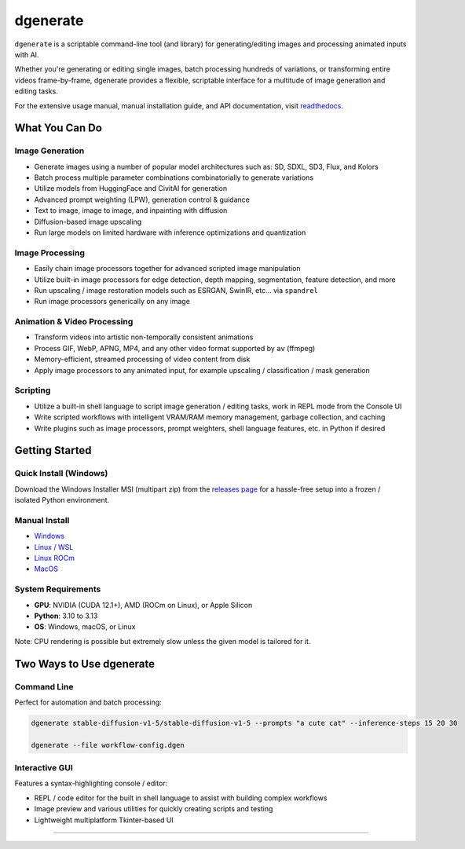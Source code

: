 .. |Documentation| image:: https://readthedocs.org/projects/dgenerate/badge/?version=v5.0.0
   :target: http://dgenerate.readthedocs.io/en/version_5.0.0/

.. |Latest Release| image:: https://img.shields.io/github/v/release/Teriks/dgenerate
   :target: https://github.com/Teriks/dgenerate/releases/latest
   :alt: GitHub Latest Release

.. |Support Dgenerate| image:: https://img.shields.io/badge/Ko–fi-support%20dgenerate%20-hotpink?logo=kofi&logoColor=white
   :target: https://ko-fi.com/teriks
   :alt: ko-fi

=========
dgenerate
=========

|Documentation| |Latest Release| |Support Dgenerate|

``dgenerate`` is a scriptable command-line tool (and library) for generating/editing images and processing animated inputs with AI.

Whether you're generating or editing single images, batch processing hundreds of variations, or transforming entire videos frame-by-frame,
dgenerate provides a flexible, scriptable interface for a multitude of image generation and editing tasks.

For the extensive usage manual, manual installation guide, and API documentation, visit `readthedocs <http://dgenerate.readthedocs.io/en/version_5.0.0/>`_.

What You Can Do
===============

Image Generation
----------------

* Generate images using a number of popular model architectures such as: SD, SDXL, SD3, Flux, and Kolors
* Batch process multiple parameter combinations combinatorially to generate variations
* Utilize models from HuggingFace and CivitAI for generation
* Advanced prompt weighting (LPW), generation control & guidance
* Text to image, image to image, and inpainting with diffusion
* Diffusion-based image upscaling
* Run large models on limited hardware with inference optimizations and quantization

Image Processing
----------------

* Easily chain image processors together for advanced scripted image manipulation
* Utilize built-in image processors for edge detection, depth mapping, segmentation, feature detection, and more
* Run upscaling / image restoration models such as ESRGAN, SwinIR, etc... via ``spandrel``
* Run image processors generically on any image

Animation & Video Processing
----------------------------

* Transform videos into artistic non-temporally consistent animations
* Process GIF, WebP, APNG, MP4, and any other video format supported by ``av`` (ffmpeg)
* Memory-efficient, streamed processing of video content from disk
* Apply image processors to any animated input, for example upscaling / classification / mask generation

Scripting
---------

* Utilize a built-in shell language to script image generation / editing tasks, work in REPL mode from the Console UI
* Write scripted workflows with intelligent VRAM/RAM memory management, garbage collection, and caching
* Write plugins such as image processors, prompt weighters, shell language features, etc. in Python if desired

Getting Started
===============

Quick Install (Windows)
------------------------

Download the Windows Installer MSI (multipart zip) from the `releases page <https://github.com/Teriks/dgenerate/releases>`_ for a hassle-free setup into a frozen / isolated Python environment.

Manual Install
--------------

* `Windows <https://dgenerate.readthedocs.io/en/version_5.0.0/manual.html#windows-install>`_
* `Linux / WSL <https://dgenerate.readthedocs.io/en/version_5.0.0/manual.html#linux-or-wsl-install>`_
* `Linux ROCm <https://dgenerate.readthedocs.io/en/version_5.0.0/manual.html#linux-with-rocm-amd-cards>`_
* `MacOS <https://dgenerate.readthedocs.io/en/version_5.0.0/manual.html#macos-install-apple-silicon-only>`_

System Requirements
-------------------

* **GPU**: NVIDIA (CUDA 12.1+), AMD (ROCm on Linux), or Apple Silicon
* **Python**: 3.10 to 3.13
* **OS**: Windows, macOS, or Linux

Note: CPU rendering is possible but extremely slow unless the given model is tailored for it.

Two Ways to Use dgenerate
=========================

Command Line
------------

Perfect for automation and batch processing:

.. code-block:: bash

    dgenerate stable-diffusion-v1-5/stable-diffusion-v1-5 --prompts "a cute cat" --inference-steps 15 20 30

    dgenerate --file workflow-config.dgen

Interactive GUI
---------------

Features a syntax-highlighting console / editor:

* REPL / code editor for the built in shell language to assist with building complex workflows
* Image preview and various utilities for quickly creating scripts and testing
* Lightweight multiplatform Tkinter-based UI

----

.. image:: https://raw.githubusercontent.com/Teriks/dgenerate-readme-embeds/master/ui5.gif
   :alt: Console UI Demo